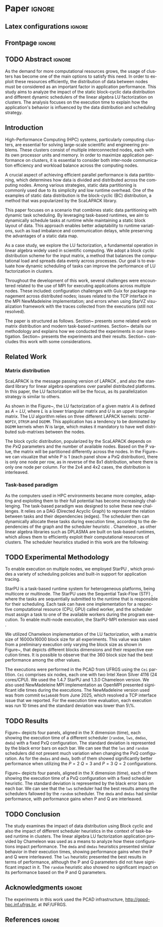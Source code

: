 # -*- org-export-babel-evaluate: nil -*-
# -*- coding: utf-8 -*-
# -*- mode: org -*-
#+AUTHOR: Otho José Sirtoli Marcondes, Philippe O. A. Navaux, Lucas Mello Schnorr
#+EMAIL: ojsmarcondes@inf.ufrgs.br, navaux@inf.ufrgs.br, schnorr@inf.ufrgs.br
#+DATE: September 2025
#+STARTUP: overview indent
#+LANGUAGE: pt-br
#+OPTIONS: H:3 creator:nil timestamp:nil skip:nil toc:nil num:t ^:nil ~:~
#+OPTIONS: author:nil title:nil date:nil
#+TAGS: noexport(n) deprecated(d) ignore(i)
#+EXPORT_SELECT_TAGS: export
#+EXPORT_EXCLUDE_TAGS: noexport
#+BIBLIOGRAPHY: ./refs.bib

#+LATEX_CLASS: IEEEtran
#+LATEX_CLASS_OPTIONS: [conference, 10pt, final]
#+LATEX_HEADER: \usepackage[T1]{fontenc}
#+LATEX_HEADER: \usepackage{breakurl}
#+LATEX_HEADER: \usepackage{xspace}
#+LATEX_HEADER: \usepackage{listings}
#+LATEX_HEADER: \usepackage[font=footnotesize]{subfig}
#+LATEX_HEADER: \newcommand{\prettysmall}{\fontsize{4}{6}\selectfont}
#+LATEX_HEADER: \newcommand{\pstwo}{\fontsize{8}{8}\selectfont}
#+LATEX_HEADER: \usepackage{color,colortbl,xcolor}
#+LATEX_HEADER: \definecolor{dgeqrtC}{HTML}{e41a1c}
#+LATEX_HEADER: \definecolor{dlarfbC}{HTML}{377eb8}
#+LATEX_HEADER: \definecolor{dtpqrtC}{HTML}{4daf4a}
#+LATEX_HEADER: \definecolor{dtpmqrtC}{HTML}{984ea3}
#+LATEX_HEADER: \newcommand{\dgeqrtcolor}{red}
#+LATEX_HEADER: \newcommand{\dlarfbcolor}{blue}
#+LATEX_HEADER: \newcommand{\dtpqrtcolor}{green}
#+LATEX_HEADER: \newcommand{\dtpmqrtcolor}{purple}
#+LATEX_HEADER: \lstdefinestyle{customc}{morekeywords={DGEQRT },keywordstyle=\color{dgeqrtC},morekeywords=[2]{DLARFB},keywordstyle=[2]\color{dlarfbC},morekeywords=[3]{DTPQRT},keywordstyle=[3]\color{dtpqrtC},morekeywords=[4]{DTPMQRT},keywordstyle=[4]\color{dtpmqrtC}, numbers=left, breakatwhitespace=false,        breaklines=true,captionpos=b,keepspaces=true,numbersep=5pt,showspaces=false,showstringspaces=false,showtabs=false,tabsize=2}
#+LATEX_HEADER: \lstset{ basicstyle=\ttfamily\small, breaklines=true, columns=fullflexible,numbers=left,numberstyle=\tiny\color{gray}, xleftmargin=10pt,flexiblecolumns=false}

#+LATEX_HEADER: \usepackage{graphicx}
#+LATEX_HEADER: \usepackage{caption}
#+LATEX_HEADER: \usepackage{subcaption}
#+LATEX_HEADER: \usepackage{tikz}
#+LATEX_HEADER: \usetikzlibrary{automata,arrows,positioning,calc}

#+LATEX_HEADER: \usepackage{subfig}

#+LATEX_HEADER: \newcommand{\subfigureautorefname}{Figure} % allows autoref to find subimages.

* *Paper* :ignore:
** Latex configurations                                             :ignore:

#+BEGIN_EXPORT latex
#+END_EXPORT

** Frontpage                                                        :ignore:
#+BEGIN_EXPORT latex 
\title{Impact of Data Distribution and Schedulers for LU Factorization on Clusters}
% Let's keep the next title for the official post-WSPPD publication
% Visual Performance Analysis of Memory Operations in Heterogeneous Task-Based Applications}

\author{
\IEEEauthorblockN{Otho José Sirtoli Marcondes\IEEEauthorrefmark{1},
                  Lucas Mello Schnorr\IEEEauthorrefmark{1}}
\IEEEauthorblockN{\IEEEauthorrefmark{1} Institute of Informatics/PPGC/UFRGS, Porto Alegre, Brazil}
}
#+END_EXPORT

#+LaTeX: \maketitle

\newcommand{\kiter}{K Iteration}

** TODO Abstract :ignore:

#+LaTeX: \begin{abstract}
As the demand for more computational resources grows, the usage of clusters has become one of the main options to satisfy this need. In order to exploit these resources efficiently, the distribution of data between nodes must be considered as an important factor in application performance. This study aims to analyze the impact of the static block-cyclic data distribution and different dynamic schedulers of the linear algebra LU factorization on clusters. The analysis focuses on the execution time to explain how the application's behavior is influenced by the data distribution and scheduling strategy.

#+LaTeX: \end{abstract}

** Introduction
High-Performance Computing (HPC) systems, particularly computing clusters, are essential for solving large-scale scientific and engineering problems. These clusters consist of multiple interconnected nodes, each with its own processor units and memory. In order to maximize application performance on clusters, it is essential to consider both inter-node communication efficiency and workload balance across the computing nodes.

A crucial aspect of achieving efficient parallel performance is data partitioning, which determines how data is divided and distributed across the computing nodes. Among various strategies, static data partitioning is commonly used due to its simplicity and low runtime overhead. One of the examples of static data distribution is the block-cyclic (BC) distribution, a method that was popularized by the ScaLAPACK \cite{blackford1997scalapack} library.

This paper focuses on a scenario that combines static data partitioning with dynamic task scheduling. By leveraging task-based runtimes, we aim to dynamically schedule tasks at runtime while maintaining a static block layout of data. This approach enables better adaptability to runtime variations, such as load imbalance and communication delays, while preserving the advantages of a static data map.

As a case study, we explore the LU factorization, a fundamental operation in linear algebra widely used in scientific computing. We adopt a block cyclic distribution scheme for the input matrix, a method that balances the computational load and spreads data evenly across processes. Our goal is to evaluate how dynamic scheduling of tasks can improve the performance of LU factorization in clusters.

Throughout the development of this work, several challenges were encountered related to the use of MPI for executing applications across multiple nodes. These included: configuration challenges with Guix for package management across distributed nodes; issues related to the TCP interface in the MPI NewMadeleine implementation; and errors when using StarVZ \cite{pinto2021providing} visualization framework with the traces collected from the executions (still not resolved).

The paper is structured as follows. Section~\ref{sec:related} presents some related work on matrix distribution and modern task-based runtimes. Section~\ref{sec:methodology} details our methodology and explains how we conducted the experiments in our investigation. Section~\ref{sec:results} presents the experiments and their results. Section~\ref{sec:conclusion} concludes this work with some considerations.

** Related Work
:PROPERTIES:
:CUSTOM_ID: sec:related
:END:
*** Matrix distribution
ScaLAPACK \cite{blackford1997scalapack} is the message passing version of LAPACK \cite{anderson1999lapack}, and also the standard library for linear algebra operations over parallel distributed platforms. In this paper, the LU factorization will be the focus, as its parallelization strategy is similar to others.

 As shown in the Figure~\ref{fig:LU-factor}, the LU factorization of a given matrix $A$ is defined as $A=LU$, where $L$ is a lower triangular matrix and $U$ is an upper triangular matrix. The LU algorithm relies on three different LAPACK kernels: \verb|DGTRF-NOPIV|, \verb|DTRSM| and \verb|DGEMM|. This application has a tendency to be dominated by \verb|DGEMM| kernels when $N$ is large, which makes it mandatory to have well distributed sub-matrixes between the nodes.

\begin{figure}[ht]
\centering
\includegraphics[width=.5\textwidth]{LU-factor.png}
\caption{The LU algorithm (left) without pivoting, and the regions of A updated at iteration k (right). \cite{nesi2020communication}}
\label{fig:LU-factor}
\end{figure}

The block cyclic distribution, popularized by the ScaLAPACK \cite{blackford1997scalapack} depends on the $P x Q$ parameters and the number of available nodes. Based on the P value, the matrix will be partitioned differently across the nodes. In the Figure~\ref{fig:BC} we can visualize that while P is 1 (each panel show a PxQ distribution), there is only one node per row, as in reverse of the 8x1 distribution, where there is only one node per column. For the 2x4 and 4x2 cases, the distribution is interleaved.

\begin{figure}[ht]
\centering
\includegraphics[width=.5\textwidth]{BC.png}
\caption{ Example of a block cyclic distribution across 8 nodes \cite{garcia2018visual}}
\label{fig:BC}
\end{figure}


*** Task-based paradigm

As the computers used in HPC environments became more complex, adapting and exploiting them to their full potential has become increasingly challenging. The task-based paradigm was designed to solve these new challenges. It relies on a DAG (Directed Acyclic Graph) to represent the relation between tasks and their dependencies (edges). The scheduler then can dynamically allocate these tasks during execution time, according to the dependencies of the graph and the scheduler heuristic \cite{faverge2023programming}. Chameleon \cite{agullo:inria-00547847}, as other linear algebra libraries such as DPLASMA \cite{bosilca2011flexible} are built on task-based runtimes, which allows them to efficiently exploit their computational resources of clusters. The scheduler heuristics studied in this work are the following:

\begin{itemize}
\item \verb|lws|: stands for locality work stealing. When a worker becomes idle, it steals a task from a neighboring worker;

\item \verb|random|: tasks are distributed randomly according the assumed worker overall performance;

\item \verb|dmda|: takes task execution performance models and data transfer time into account;

\item \verb|dmdas|: same as \verb|dmda|, but also take into account task priorities and data buffer availability on the target device.

\end{itemize}
** TODO Experimental Methodology
:PROPERTIES:
:CUSTOM_ID: sec:methodology
:END:
To enable execution on multiple nodes, we employed StarPU \cite{augonnet2009starpu}, which provides a variety of scheduling policies and built-in support for application tracing.

StarPU is a task-based runtime system for heterogeneous platforms, being multicore or multinode. The StarPU uses the Sequential Task-Flow (STF) \cite{kennedy2001optimizing}, where the tasks are sequentially submitted to the runtime that is responsible for their scheduling. Each task can have one implementation for a respective computational resource (CPU, GPU) called worker, and the scheduler must assign a task to one of the available workers during the program execution. To enable multi-node execution, the StarPU-MPI extension was used \cite{augonnet2012starpu}.

# NEEDS TO BE REDONE (64 HAD TOO MUCH IDLE TIME WITH TRACES)
We utilized Chameleon \cite{agullo:inria-00547847} implementation of the LU factorization, with a matrix size of 16000x16000 block size for all experiments. This value was taken from a preliminary execution only varying the block size as shown in Figure~\ref{fig:timeBlocks}, that depicts different blocks dimensions and their respective execution times. It is possible to observe that the 360 block size had the best performance among the other values.

\begin{figure}[ht]
\centering
\includegraphics[width=0.5\textwidth]{block-def.pdf}
\caption{Execution times per block dimension}
\label{fig:timeBlocks}
\end{figure}

\begin{figure}[ht]
\centering
\includegraphics[width=0.5\textwidth]{block-size.pdf}
\caption{Execution times per block dimension}
\label{fig:block-size}
\end{figure}


# IMAGE OF BLOCK SIZE

The executions were performed in the PCAD from UFRGS using the \verb|Cei| partition. \verb|Cei| comprises six nodes, each one with two Intel Xeon Silver 4116 (24 cores/CPU). We used the 1.4.7 StarPU and 1.3.0 Chameleon version. We also used NewMadeleine \cite{aumage2007new} MPI implementation as OpenMPI \cite{gabriel2004open} presented significant idle times during the executions. The NewMadeleine version used was from commit \verb|6e1a64d0| from June 2025, which resolved a TCP interface issue that we reported. For the execution time evaluation, each execution was run 10 times and the standard deviation was lower than 5\%.

** TODO Results
:PROPERTIES:
:CUSTOM_ID: sec:results
:END:
Figure~\ref{fig:timePQ} depicts four panels, aligned in the X dimension (time), each showing the execution time of a different scheduler (\verb|random|, \verb|lws|, \verb|dmdas|, \verb|dmda|) with a fixed PxQ configuration. The standard deviation is represented by the black error bars on each bar. We can see that the \verb|lws| and \verb|random| schedulers did not present much variation when changing the PxQ configuration. As for the \verb|dmdas| and \verb|dmda|, both of them showed significantly better performance when utilizing the $P=2$ $Q=3$ and $P=3$ $Q=2$ configurations.


# NEEDS TO BE REDONE (DONE WITH THE 64 BLOCK SIZE)
\begin{figure}[ht]
\centering
\includegraphics[width=0.5\textwidth]{tempo_medio_com_desvio_padrao_por_PQ.png}
\caption{Execution times based on the PxQ configuration}
\label{fig:timePQ}
\end{figure}

Figure~\ref{fig:timeSched} depicts four panels, aligned in the X dimension (time), each of them showing the execution time of a PxQ configuration with a fixed scheduler heuristic. The standard deviation is represented by the black error bars on each bar. We can see that the \verb|lws| scheduler had the best results among the schedulers fallowed by the \verb|random| scheduler. The \verb|dmda| and \verb|dmdas| had similar performance, with performance gains when P and Q are interleaved.

\begin{figure}[ht]
\centering
\includegraphics[width=0.5\textwidth]{tempo_medio_com_desvio_padrao_por_scheduler.png}
\caption{Execution times based on the scheduler heuristic}
\label{fig:timeSched}
\end{figure}

\begin{figure}[ht]
\centering
\includegraphics[width=0.5\textwidth]{719424.pdf}
\caption{Trace of an execution of LU-Factor at cei machine (lws heuristic)}
\label{fig:trace}
\end{figure}

\begin{figure}[ht]
\centering
\includegraphics[width=0.5\textwidth]{719448.pdf}
\caption{Trace of an execution of LU-Factor at cei machine (dmdas heuristic)}
\label{fig:trace}
\end{figure}

** TODO Conclusion
:PROPERTIES:
:CUSTOM_ID: sec:conclusion
:END:
The study examines the impact of data distribution using Block cyclic and also the impact of different scheduler heuristics in the context of task-based runtime in clusters. The linear algebra LU factorization application provided by Chameleon was used as a means to analyze how these configurations impact performance. The \verb|dmda| and \verb|dmdas| heuristics presented similar behavior in their execution times, showing performance gains when the P and Q were interleaved. The \verb|lws| heuristic presented the best results in terms of performance, although the P and Q parameters did not have significant impact in it. The \verb|random| heuristic also showed no significant impact on its performance based on the P and Q parameters.

# The various issues encountered during the development of this work caused the executions utilizing NewMadeleine implementation of MPI were only conducted toward the end of the available time. Also, to build a stronger argument about why a given scheduler or distribution outperformed the others, the use of execution traces would be necessary. These traces would make possible to visualize the behavior of the application during its execution. As previously mentioned, there are still ongoing problems in the utilization of the FxT traces with the StarVZ framework. The next steps would consist of: resolve the issues preventing StarVZ usage and use SimGrid \cite{CASANOVA2025103125} to run simulations and scale the number of nodes.
** Acknowledgments :ignore:

#+LATEX:\section*{Acknowledgements}

The experiments in this work used the PCAD infrastructure, http://gppd-hpc.inf.ufrgs.br, at INF/UFRGS.


** References                                                        :ignore:

\clearpage
# See next section to understand how refs.bib file is created.
#+LATEX: \bibliographystyle{IEEEtran}
#+LATEX: \bibliography{refs}

* Charts :noexport:
#+NAME: fig:qr-dag
#+CAPTION: DAG
#+BEGIN_SRC R :exports none :results graphics file :file img.pdf
hist(rnorm(100))
print("hello")
#+END_SRC

#+RESULTS: fig:qr-dag
[[file:img.pdf]]

* Bibtex                                                           :noexport:

Tangle this file with C-c C-v t

#+begin_src bib :tangle refs.bib
@book{blackford1997scalapack,
  title={ScaLAPACK users' guide},
  author={Blackford, L Susan and Choi, Jaeyoung and Cleary, Andy and D'Azevedo, Eduardo and Demmel, James and Dhillon, Inderjit and Dongarra, Jack and Hammarling, Sven and Henry, Greg and Petitet, Antoine and others},
  year={1997},
  publisher={SIAM}
}

@inproceedings{augonnet2009starpu,
  title={StarPU: a unified platform for task scheduling on heterogeneous multicore architectures},
  author={Augonnet, C{\'e}dric and Thibault, Samuel and Namyst, Raymond and Wacrenier, Pierre-Andr{\'e}},
  booktitle={European Conference on Parallel Processing},
  pages={863--874},
  year={2009},
  organization={Springer}
}

@inproceedings{augonnet2012starpu,
  title={StarPU-MPI: Task programming over clusters of machines enhanced with accelerators},
  author={Augonnet, C{\'e}dric and Aumage, Olivier and Furmento, Nathalie and Namyst, Raymond and Thibault, Samuel},
  booktitle={European MPI Users' Group Meeting},
  pages={298--299},
  year={2012},
  organization={Springer}
}

@incollection{agullo:inria-00547847,
  TITLE = {{Faster, Cheaper, Better -- a Hybridization Methodology to Develop Linear Algebra Software for GPUs}},
  AUTHOR = {Agullo, Emmanuel and Augonnet, C{\'e}dric and Dongarra, Jack and Ltaief, Hatem and Namyst, Raymond and Thibault, Samuel and Tomov, Stanimire},
  URL = {https://inria.hal.science/inria-00547847},
  BOOKTITLE = {{GPU Computing Gems}},
  EDITOR = {Wen-mei W. Hwu},
  PUBLISHER = {{Morgan Kaufmann}},
  VOLUME = {2},
  YEAR = {2010},
  MONTH = Sep,
  PDF = {https://inria.hal.science/inria-00547847v1/file/gpucomputinggems_plagma.pdf},
  HAL_ID = {inria-00547847},
  HAL_VERSION = {v1},
}

@book{kennedy2001optimizing,
  title={Optimizing compilers for modern architectures: a dependence-based approach},
  author={Kennedy, Ken and Allen, John R},
  year={2001},
  publisher={Morgan Kaufmann Publishers Inc.}
}

@inproceedings{aumage2007new,
  title={New madeleine: A fast communication scheduling engine for high performance networks},
  author={Aumage, Olivier and Brunet, Elisabeth and Furmento, Nathalie and Namyst, Raymond},
  booktitle={2007 IEEE International Parallel and Distributed Processing Symposium},
  pages={1--8},
  year={2007},
  organization={IEEE}
}
@inproceedings{gabriel2004open,
  title={Open MPI: Goals, concept, and design of a next generation MPI implementation},
  author={Gabriel, Edgar and Fagg, Graham E and Bosilca, George and Angskun, Thara and Dongarra, Jack J and Squyres, Jeffrey M and Sahay, Vishal and Kambadur, Prabhanjan and Barrett, Brian and Lumsdaine, Andrew and others},
  booktitle={European Parallel Virtual Machine/Message Passing Interface Users’ Group Meeting},
  pages={97--104},
  year={2004},
  organization={Springer}
}

@inproceedings{nesi2020communication,
  title={Communication-aware load balancing of the LU factorization over heterogeneous clusters},
  author={Nesi, Lucas Leandro and Schnorr, Lucas Mello and Legrand, Arnaud},
  booktitle={2020 IEEE 26th International Conference on Parallel and Distributed Systems (ICPADS)},
  pages={54--63},
  year={2020},
  organization={IEEE}
}

@article{garcia2018visual,
  title={A visual performance analysis framework for task-based parallel applications running on hybrid clusters},
  author={Garcia Pinto, Vin{\'\i}cius and Mello Schnorr, Lucas and Stanisic, Luka and Legrand, Arnaud and Thibault, Samuel and Danjean, Vincent},
  journal={Concurrency and Computation: Practice and Experience},
  volume={30},
  number={18},
  pages={e4472},
  year={2018},
  publisher={Wiley Online Library}
}

@article{faverge2023programming,
  title={Programming heterogeneous architectures using hierarchical tasks},
  author={Faverge, Mathieu and Furmento, Nathalie and Guermouche, Abdou and Lucas, Gwenol{\'e} and Namyst, Raymond and Thibault, Samuel and Wacrenier, Pierre-andr{\'e}},
  journal={Concurrency and Computation: Practice and Experience},
  volume={35},
  number={25},
  pages={e7811},
  year={2023},
  publisher={Wiley Online Library}
}

@inproceedings{bosilca2011flexible,
  title={Flexible development of dense linear algebra algorithms on massively parallel architectures with DPLASMA},
  author={Bosilca, George and Bouteiller, Aurelien and Danalis, Anthony and Faverge, Mathieu and Haidar, Azzam and Herault, Thomas and Kurzak, Jakub and Langou, Julien and Lemarinier, Pierre and Ltaief, Hatem and others},
  booktitle={2011 IEEE International Symposium on Parallel and Distributed Processing Workshops and Phd Forum},
  pages={1432--1441},
  year={2011},
  organization={IEEE}
}

@book{anderson1999lapack,
  title={LAPACK users' guide},
  author={Anderson, Edward and Bai, Zhaojun and Bischof, Christian and Blackford, L Susan and Demmel, James and Dongarra, Jack and Du Croz, Jeremy and Greenbaum, Anne and Hammarling, Sven and McKenney, Alan and others},
  year={1999},
  publisher={SIAM}
}

@inproceedings{pinto2021providing,
  title={Providing in-depth performance analysis for heterogeneous task-based applications with starvz},
  author={Pinto, Vin{\'\i}cius Garcia and Nesi, Lucas Leandro and Miletto, Marcelo Cogo and Schnorr, Lucas Mello},
  booktitle={2021 IEEE International Parallel and Distributed Processing Symposium Workshops (IPDPSW)},
  pages={16--25},
  year={2021},
  organization={IEEE}
}

@article{CASANOVA2025103125,
  title = {{Lowering entry barriers to developing custom simulators of distributed applications and platforms with SimGrid}},
  journal = {Parallel Computing},
  volume = {123},
  pages = {103-125},
  year = {2025},
  issn = {0167-8191},
  doi = {https://doi.org/10.1016/j.parco.2025.103125},
  author = {Casanova, Henri and Giersch, Arnaud and Legrand, Arnaud and Quinson, Martin and Suter, Fr{\'e}d{\'e}ric},
  keywords = {Simulation of distributed computing systems, SimGrid},
  pdf = {https://hal.science/hal-04909441/file/paper.pdf}
}
#+end_src
* Emacs setup                                                      :noexport:

#+BEGIN_SRC elisp
(setq org-export-global-macros
      '((section-name . "(eval (car (org-get-outline-path t)))")
        (subsection-name . "(eval (car (last (org-get-outline-path t))))")))
#+END_SRC

#+RESULTS:
: ((section-name . (eval (car (org-get-outline-path t)))) (subsection-name . (eval (car (last (org-get-outline-path t))))))


# Local Variables:
# eval: (add-to-list 'load-path ".")
# eval: (require 'ox-extra)
# eval: (require 'org-inlinetask)
# eval: (ox-extras-activate '(ignore-headlines))
# eval: (setq ispell-local-dictionary "american")
# eval: (eval (flyspell-mode t))
# eval: (add-to-list 'org-latex-classes '("IEEEtran"
# "\\documentclass{IEEEtran}" ("\\section{%s}" . "\\section*{%s}")
# ("\\subsection{%s}" . "\\subsection*{%s}") ("\\subsubsection{%s}"
# . "\\subsubsection*{%s}") ("\\paragraph{%s}" . "\\paragraph*{%s}")  ("\\subparagraph{%s}" . "\\subparagraph*{%s}")))
# End:


